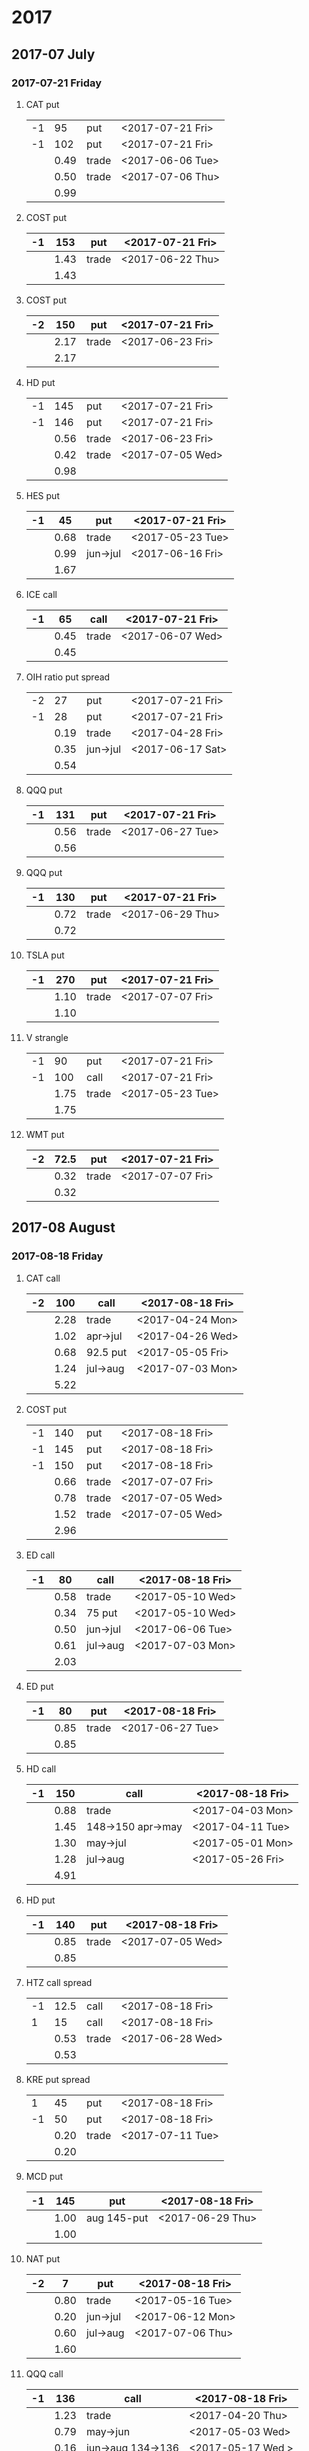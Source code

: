 * 2017
** 2017-07 July
*** 2017-07-21 Friday
**** CAT put
     |----+------+-------+------------------|
     | -1 |   95 | put   | <2017-07-21 Fri> |
     | -1 |  102 | put   | <2017-07-21 Fri> |
     |----+------+-------+------------------|
     |    | 0.49 | trade | <2017-06-06 Tue> |
     |    | 0.50 | trade | <2017-07-06 Thu> |
     |----+------+-------+------------------|
     |    | 0.99 |       |                  |
     |----+------+-------+------------------|
     #+TBLFM: @>$2=vsum(@II..III);%.2f
**** COST put
     |----+------+-------+------------------|
     | -1 |  153 | put   | <2017-07-21 Fri> |
     |----+------+-------+------------------|
     |    | 1.43 | trade | <2017-06-22 Thu> |
     |----+------+-------+------------------|
     |    | 1.43 |       |                  |
     |----+------+-------+------------------|
     #+TBLFM: @>$2=vsum(@II..III);%.2f
**** COST put
     |----+------+-------+------------------|
     | -2 |  150 | put   | <2017-07-21 Fri> |
     |----+------+-------+------------------|
     |    | 2.17 | trade | <2017-06-23 Fri> |
     |----+------+-------+------------------|
     |    | 2.17 |       |                  |
     |----+------+-------+------------------|
     #+TBLFM: @>$2=vsum(@II..III);%.2f
**** HD put
     |----+------+-------+------------------|
     | -1 |  145 | put   | <2017-07-21 Fri> |
     | -1 |  146 | put   | <2017-07-21 Fri> |
     |----+------+-------+------------------|
     |    | 0.56 | trade | <2017-06-23 Fri> |
     |    | 0.42 | trade | <2017-07-05 Wed> |
     |----+------+-------+------------------|
     |    | 0.98 |       |                  |
     |----+------+-------+------------------|
     #+TBLFM: @>$2=vsum(@II..III);%.2f
**** HES put
     |----+------+----------+------------------|
     | -1 |   45 | put      | <2017-07-21 Fri> |
     |----+------+----------+------------------|
     |    | 0.68 | trade    | <2017-05-23 Tue> |
     |    | 0.99 | jun->jul | <2017-06-16 Fri> |
     |----+------+----------+------------------|
     |    | 1.67 |          |                  |
     |----+------+----------+------------------|
     #+TBLFM: @>$2=vsum(@II..III);%.2f
**** ICE call
     |----+------+-------+------------------|
     | -1 |   65 | call  | <2017-07-21 Fri> |
     |----+------+-------+------------------|
     |    | 0.45 | trade | <2017-06-07 Wed> |
     |----+------+-------+------------------|
     |    | 0.45 |       |                  |
     |----+------+-------+------------------|
     #+TBLFM: @>$2=vsum(@II..III);%.2f
**** OIH ratio put spread
     |----+------+----------+------------------|
     | -2 |   27 | put      | <2017-07-21 Fri> |
     | -1 |   28 | put      | <2017-07-21 Fri> |
     |----+------+----------+------------------|
     |    | 0.19 | trade    | <2017-04-28 Fri> |
     |    | 0.35 | jun->jul | <2017-06-17 Sat> |
     |----+------+----------+------------------|
     |    | 0.54 |          |                  |
     |----+------+----------+------------------|
     #+TBLFM: @>$2=vsum(@II..III);%.2f
**** QQQ put
     |----+------+-------+------------------|
     | -1 |  131 | put   | <2017-07-21 Fri> |
     |----+------+-------+------------------|
     |    | 0.56 | trade | <2017-06-27 Tue> |
     |----+------+-------+------------------|
     |    | 0.56 |       |                  |
     |----+------+-------+------------------|
     #+TBLFM: @>$2=vsum(@II..III);%.2f
**** QQQ put
     |----+------+-------+------------------|
     | -1 |  130 | put   | <2017-07-21 Fri> |
     |----+------+-------+------------------|
     |    | 0.72 | trade | <2017-06-29 Thu> |
     |----+------+-------+------------------|
     |    | 0.72 |       |                  |
     |----+------+-------+------------------|
     #+TBLFM: @>$2=vsum(@II..III);%.2f
**** TSLA put
     |----+------+-------+------------------|
     | -1 |  270 | put   | <2017-07-21 Fri> |
     |----+------+-------+------------------|
     |    | 1.10 | trade | <2017-07-07 Fri> |
     |----+------+-------+------------------|
     |    | 1.10 |       |                  |
     |----+------+-------+------------------|
     #+TBLFM: @>$2=vsum(@II..III);%.2f
**** V strangle
     |----+------+-------+------------------|
     | -1 |   90 | put   | <2017-07-21 Fri> |
     | -1 |  100 | call  | <2017-07-21 Fri> |
     |----+------+-------+------------------|
     |    | 1.75 | trade | <2017-05-23 Tue> |
     |----+------+-------+------------------|
     |    | 1.75 |       |                  |
     |----+------+-------+------------------|
     #+TBLFM: @>$2=vsum(@II..III);%.2f
**** WMT put
     |----+------+-------+------------------|
     | -2 | 72.5 | put   | <2017-07-21 Fri> |
     |----+------+-------+------------------|
     |    | 0.32 | trade | <2017-07-07 Fri> |
     |----+------+-------+------------------|
     |    | 0.32 |       |                  |
     |----+------+-------+------------------|
     #+TBLFM: @>$2=vsum(@II..III);%.2f
** 2017-08 August
*** 2017-08-18 Friday
**** CAT call
     |----+------+----------+------------------|
     | -2 |  100 | call     | <2017-08-18 Fri> |
     |----+------+----------+------------------|
     |    | 2.28 | trade    | <2017-04-24 Mon> |
     |    | 1.02 | apr->jul | <2017-04-26 Wed> |
     |    | 0.68 | 92.5 put | <2017-05-05 Fri> |
     |    | 1.24 | jul->aug | <2017-07-03 Mon> |
     |----+------+----------+------------------|
     |    | 5.22 |          |                  |
     |----+------+----------+------------------|
      #+TBLFM: @>$2=vsum(@II..III);%.2f
**** COST put
     |----+------+-------+------------------|
     | -1 |  140 | put   | <2017-08-18 Fri> |
     | -1 |  145 | put   | <2017-08-18 Fri> |
     | -1 |  150 | put   | <2017-08-18 Fri> |
     |----+------+-------+------------------|
     |    | 0.66 | trade | <2017-07-07 Fri> |
     |    | 0.78 | trade | <2017-07-05 Wed> |
     |    | 1.52 | trade | <2017-07-05 Wed> |
     |----+------+-------+------------------|
     |    | 2.96 |       |                  |
     |----+------+-------+------------------|
     #+TBLFM: @>$2=vsum(@II..III);%.2f
**** ED call
     |----+------+----------+------------------|
     | -1 |   80 | call     | <2017-08-18 Fri> |
     |----+------+----------+------------------|
     |    | 0.58 | trade    | <2017-05-10 Wed> |
     |    | 0.34 | 75 put   | <2017-05-10 Wed> |
     |    | 0.50 | jun->jul | <2017-06-06 Tue> |
     |    | 0.61 | jul->aug | <2017-07-03 Mon> |
     |----+------+----------+------------------|
     |    | 2.03 |          |                  |
     |----+------+----------+------------------|
     #+TBLFM: @>$2=vsum(@II..III);%.2f
**** ED put
     |----+------+-------+------------------|
     | -1 |   80 | put   | <2017-08-18 Fri> |
     |----+------+-------+------------------|
     |    | 0.85 | trade | <2017-06-27 Tue> |
     |----+------+-------+------------------|
     |    | 0.85 |       |                  |
     |----+------+-------+------------------|
     #+TBLFM: @>$2=vsum(@II..III);%.2f
**** HD call
     |----+------+-------------------+------------------|
     | -1 |  150 | call              | <2017-08-18 Fri> |
     |----+------+-------------------+------------------|
     |    | 0.88 | trade             | <2017-04-03 Mon> |
     |    | 1.45 | 148->150 apr->may | <2017-04-11 Tue> |
     |    | 1.30 | may->jul          | <2017-05-01 Mon> |
     |    | 1.28 | jul->aug          | <2017-05-26 Fri> |
     |----+------+-------------------+------------------|
     |    | 4.91 |                   |                  |
     |----+------+-------------------+------------------|
     #+TBLFM: @>$2=vsum(@II..III);%.2f
**** HD put
     |----+------+-------+------------------|
     | -1 |  140 | put   | <2017-08-18 Fri> |
     |----+------+-------+------------------|
     |    | 0.85 | trade | <2017-07-05 Wed> |
     |----+------+-------+------------------|
     |    | 0.85 |       |                  |
     |----+------+-------+------------------|
     #+TBLFM: @>$2=vsum(@II..III);%.2f
**** HTZ call spread
     |----+------+-------+------------------|
     | -1 | 12.5 | call  | <2017-08-18 Fri> |
     |  1 |   15 | call  | <2017-08-18 Fri> |
     |----+------+-------+------------------|
     |    | 0.53 | trade | <2017-06-28 Wed> |
     |----+------+-------+------------------|
     |    | 0.53 |       |                  |
     |----+------+-------+------------------|
     #+TBLFM: @>$2=vsum(@II..III);%.2f
**** KRE put spread
     |----+------+-------+------------------|
     |  1 |   45 | put   | <2017-08-18 Fri> |
     | -1 |   50 | put   | <2017-08-18 Fri> |
     |----+------+-------+------------------|
     |    | 0.20 | trade | <2017-07-11 Tue> |
     |----+------+-------+------------------|
     |    | 0.20 |       |                  |
     |----+------+-------+------------------|
     #+TBLFM: @>$2=vsum(@II..III);%.2f
**** MCD put
     |----+------+-------------+------------------|
     | -1 |  145 | put         | <2017-08-18 Fri> |
     |----+------+-------------+------------------|
     |    | 1.00 | aug 145-put | <2017-06-29 Thu> |
     |----+------+-------------+------------------|
     |    | 1.00 |             |                  |
     |----+------+-------------+------------------|
     #+TBLFM: @>$2=vsum(@II..III);%.2f
**** NAT put
     |----+------+----------+------------------|
     | -2 |    7 | put      | <2017-08-18 Fri> |
     |----+------+----------+------------------|
     |    | 0.80 | trade    | <2017-05-16 Tue> |
     |    | 0.20 | jun->jul | <2017-06-12 Mon> |
     |    | 0.60 | jul->aug | <2017-07-06 Thu> |
     |----+------+----------+------------------|
     |    | 1.60 |          |                  |
     |----+------+----------+------------------|
     #+TBLFM: @>$2=vsum(@II..III);%.2f
**** QQQ call
     |----+------+-------------------+-------------------|
     | -1 |  136 | call              | <2017-08-18 Fri>  |
     |----+------+-------------------+-------------------|
     |    | 1.23 | trade             | <2017-04-20 Thu>  |
     |    | 0.79 | may->jun          | <2017-05-03 Wed>  |
     |    | 0.16 | jun->aug 134->136 | <2017-05-17 Wed > |
     |----+------+-------------------+-------------------|
     |    | 2.18 |                   |                   |
     |----+------+-------------------+-------------------|
     #+TBLFM: @>$2=vsum(@II..III);%.2f
**** QQQ call
     |----+------+-------------------+------------------|
     | -1 |  137 | call              | <2017-08-18 Fri> |
     |----+------+-------------------+------------------|
     |    | 1.50 | trade             | <2017-04-20 Thu> |
     |    | 0.35 | jun->aug 135->137 | <2017-05-17 Wed> |
     |----+------+-------------------+------------------|
     |    | 1.85 |                   |                  |
     |----+------+-------------------+------------------|
     #+TBLFM: @>$2=vsum(@II..III);%.2f
**** QQQ put
     |----+------+-------+------------------|
     | -1 |  130 | put   | <2017-08-18 Fri> |
     |----+------+-------+------------------|
     |    | 0.85 | trade | <2017-06-27 Tue> |
     |----+------+-------+------------------|
     |    | 0.85 |       |                  |
     |----+------+-------+------------------|
     #+TBLFM: @>$2=vsum(@II..III);%.2f
**** QQQ put
     |----+------+-------+------------------|
     | -1 |  129 | put   | <2017-08-18 Fri> |
     |----+------+-------+------------------|
     |    | 0.85 | trade | <2017-06-27 Tue> |
     |----+------+-------+------------------|
     |    | 0.85 |       |                  |
     |----+------+-------+------------------|
     #+TBLFM: @>$2=vsum(@II..III);%.2f
**** QQQ put
     |----+------+-------+------------------|
     | -1 |  128 | put   | <2017-08-18 Fri> |
     |----+------+-------+------------------|
     |    | 1.05 | trade | <2017-07-03 Mon> |
     |----+------+-------+------------------|
     |    | 1.05 |       |                  |
     |----+------+-------+------------------|
     #+TBLFM: @>$2=vsum(@II..III);%.2f
**** SLB put
     |----+------+----------+------------------|
     | -1 |   70 | put      | <2017-08-18 Fri> |
     |----+------+----------+------------------|
     |    | 0.89 | trade    | <2017-04-24 Mon> |
     |    | 1.11 | jun->jul | <2017-06-09 Fri> |
     |    | 0.35 | jul->aug | <2017-07-06 Thu> |
     |----+------+----------+------------------|
     |    | 2.35 |          |                  |
     |----+------+----------+------------------|
     #+TBLFM: @>$2=vsum(@II..III);%.2f
**** SLB put
     |----+------+----------+------------------|
     | -1 | 72.5 | put      | <2017-08-18 Fri> |
     |----+------+----------+------------------|
     |    | 1.51 | trade    | <2017-04-24 Mon> |
     |    | 0.66 | jun->jul | <2017-06-09 Fri> |
     |    | 0.20 | jul->aug | <2017-07-03 Mon> |
     |----+------+----------+------------------|
     |    | 2.37 |          |                  |
     |----+------+----------+------------------|
     #+TBLFM: @>$2=vsum(@II..III);%.2f
**** TLT strangle
     |----+------+-------+------------------|
     | -1 |  118 | put   | <2017-08-18 Fri> |
     | -1 |  128 | call  | <2017-08-18 Fri> |
     |----+------+-------+------------------|
     |    | 0.59 | trade | <2017-07-11 Tue> |
     |----+------+-------+------------------|
     |    | 0.59 |       |                  |
     |----+------+-------+------------------|
     #+TBLFM: @>$2=vsum(@II..III);%.2f
**** XLE strangle
     |----+------+-------+------------------|
     | -1 |   59 | put   | <2017-08-18 Fri> |
     | -1 |   69 | call  | <2017-08-18 Fri> |
     |----+------+-------+------------------|
     |    | 0.61 | trade | <2017-06-27 Tue> |
     |----+------+-------+------------------|
     |    | 0.61 |       |                  |
     |----+------+-------+------------------|
     #+TBLFM: @>$2=vsum(@II..III);%.2f
**** XRT jade lizard
     |----+------+-------+------------------|
     | -1 |   38 | put   | <2017-08-18 Fri> |
     | -1 |   40 | call  | <2017-08-18 Fri> |
     |  1 |   41 | call  | <2017-08-18 Fri> |
     |----+------+-------+------------------|
     |    | 1.00 | trade | <2017-06-23 Fri> |
     |----+------+-------+------------------|
     |    | 1.00 |       |                  |
     |----+------+-------+------------------|
     #+TBLFM: @>$2=vsum(@II..III);%.2f
** 2017-09 September
*** 2017-09-15 Friday
**** AMRN reverse big lizard
     |----+------+-------+------------------|
     |  1 |  2.5 | put   | <2017-09-15 Fri> |
     | -1 |    3 | put   | <2017-09-15 Fri> |
     | -1 |    3 | call  | <2017-09-15 Fri> |
     |----+------+-------+------------------|
     |    | 0.82 | trade | <2017-05-10 Wed> |
     |----+------+-------+------------------|
     |    | 0.82 |       |                  |
     |----+------+-------+------------------|
     #+TBLFM: @>$2=vsum(@II..III);%.2f
**** MCD big lizard
     |----+-------+----------------------+------------------|
     | -1 |   145 | put                  | <2017-07-21 Fri> |
     | -1 |   145 | put                  | <2017-09-15 Fri> |
     | -1 |   145 | call                 | <2017-09-15 Fri> |
     |  1 |   150 | call                 | <2017-09-15 Fri> |
     |----+-------+----------------------+------------------|
     |    |  5.02 | trade                | <2017-05-17 Wed> |
     |    | -0.24 | call spread jul->sep | <2017-05-31 Wed> |
     |    |  2.07 | sep 145-put          | <2017-06-29 Thu> |
     |----+-------+----------------------+------------------|
     |    |  6.85 |                      |                  |
     |----+-------+----------------------+------------------|
     #+TBLFM: @>$2=vsum(@II..III);%.2f
**** P put
     |----+------+----------+------------------|
     | -1 |    9 | put      | <2017-09-15 Fri> |
     |----+------+----------+------------------|
     |    | 0.48 | trade    | <2017-05-15 Mon> |
     |    | 0.14 | jun->sep | <2017-06-16 Fri> |
     |----+------+----------+------------------|
     |    | 0.62 |          |                  |
     |----+------+----------+------------------|
     #+TBLFM: @>$2=vsum(@II..III);%.2f
**** WMT call
     |----+------+----------+------------------|
     | -2 | 72.5 | call     | <2017-09-15 Fri> |
     |----+------+----------+------------------|
     |    | 0.04 | trade    | <2017-03-27 Mon> |
     |    | 0.80 | apr->may | <2017-04-12 Wed> |
     |    | 0.59 | may->jun | <2017-04-24 Mon> |
     |    | 1.58 | jun->sep | <2017-05-10 Wed> |
     |----+------+----------+------------------|
     |    | 3.01 |          |                  |
     |----+------+----------+------------------|
     #+TBLFM: @>$2=vsum(@II..III);%.2f
**** WMT big lizard
     |----+------+-------+------------------|
     | -1 | 77.5 | put   | <2017-09-15 Fri> |
     | -1 | 77.5 | call  | <2017-09-15 Fri> |
     |  1 |   80 | call  | <2017-09-15 Fri> |
     |----+------+-------+------------------|
     |    | 4.24 | trade | <2017-05-10 Wed> |
     |    | 4.11 | trade | <2017-06-27 Tue> |
     |----+------+-------+------------------|
     |    | 8.35 |       |                  |
     |----+------+-------+------------------|
     #+TBLFM: @>$2=vsum(@II..III);%.2f
** 2017-10 October
*** 2017-10-20 Friday
**** HTZ put
     |----+------+----------+------------------|
     | -1 |   45 | put      | <2017-10-20 Fri> |
     |----+------+----------+------------------|
     |    | 0.51 | trade    | <2017-03-13 Mon> |
     |    | 0.16 | apr->may | <2017-04-10 Mon> |
     |    | 0.45 | may->jul | <2017-04-24 Mon> |
     |    | 0.15 | jul->oct | <2017-07-07 Fri> |
     |----+------+----------+------------------|
     |    | 1.27 |          |                  |
     |----+------+----------+------------------|
     #+TBLFM: @>$2=vsum(@II..III);%.2f
** 2017-12 December
*** 2017-12-15 Friday
**** ICE call
     |----+------+-------+------------------|
     | -1 |   70 | call  | <2017-12-15 Fri> |
     |----+------+-------+------------------|
     |    | 0.85 | trade | <2017-06-07 Wed> |
     |----+------+-------+------------------|
     |    | 0.85 |       |                  |
     |----+------+-------+------------------|
     #+TBLFM: @>$2=vsum(@II..III);%.2f
**** MCD call
     |----+------+-----------------------+------------------|
     | -1 |  135 | call                  | <2017-12-15 Fri> |
     |----+------+-----------------------+------------------|
     |    | 1.55 | trade                 | <2017-04-06 Thu> |
     |    | 1.88 | put 125->141          | <2017-04-28 Fri> |
     |    | 3.16 | may->jun put 141->145 | <2017-05-04 Thu> |
     |    | 1.12 | jun->dec              | <2017-05-31 Wed> |
     |----+------+-----------------------+------------------|
     |    | 7.71 |                       |                  |
     |----+------+-----------------------+------------------|
     #+TBLFM: @>$2=vsum(@II..III);%.2f
